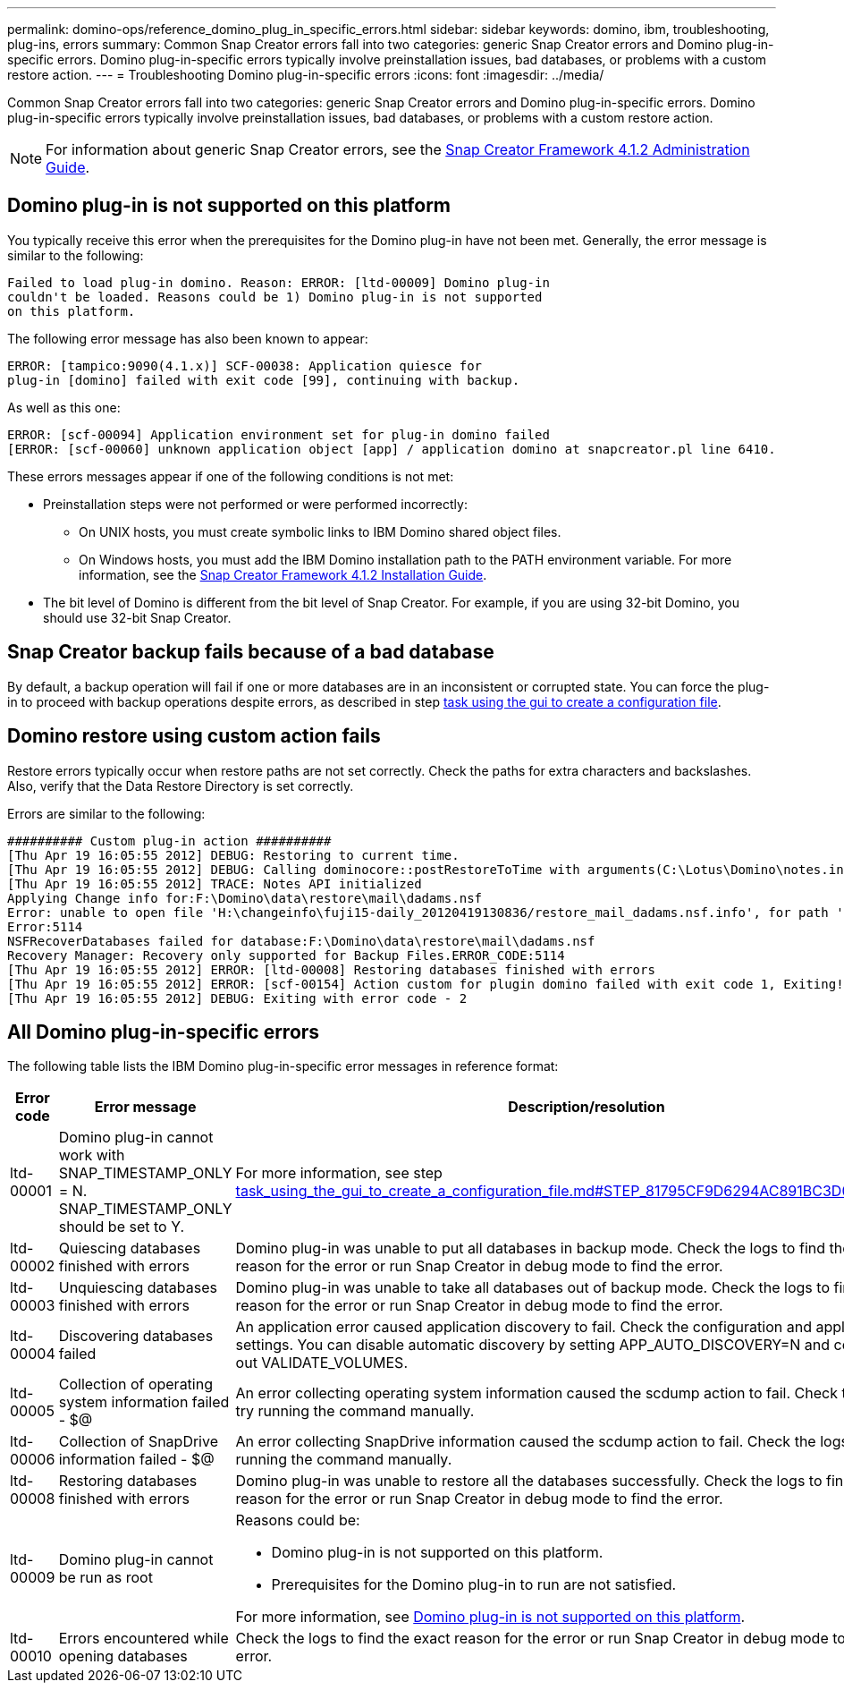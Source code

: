 ---
permalink: domino-ops/reference_domino_plug_in_specific_errors.html
sidebar: sidebar
keywords: domino, ibm, troubleshooting, plug-ins, errors
summary: Common Snap Creator errors fall into two categories: generic Snap Creator errors and Domino plug-in-specific errors. Domino plug-in-specific errors typically involve preinstallation issues, bad databases, or problems with a custom restore action.
---
= Troubleshooting Domino plug-in-specific errors
:icons: font
:imagesdir: ../media/

[.lead]
Common Snap Creator errors fall into two categories: generic Snap Creator errors and Domino plug-in-specific errors. Domino plug-in-specific errors typically involve preinstallation issues, bad databases, or problems with a custom restore action.

NOTE: For information about generic Snap Creator errors, see the link:https://library.netapp.com/ecm/ecm_download_file/ECMP12395422[Snap Creator Framework 4.1.2 Administration Guide].

== Domino plug-in is not supported on this platform

You typically receive this error when the prerequisites for the Domino plug-in have not been met. Generally, the error message is similar to the following:

----
Failed to load plug-in domino. Reason: ERROR: [ltd-00009] Domino plug-in
couldn't be loaded. Reasons could be 1) Domino plug-in is not supported
on this platform.
----

The following error message has also been known to appear:

----
ERROR: [tampico:9090(4.1.x)] SCF-00038: Application quiesce for
plug-in [domino] failed with exit code [99], continuing with backup.
----

As well as this one:

----
ERROR: [scf-00094] Application environment set for plug-in domino failed
[ERROR: [scf-00060] unknown application object [app] / application domino at snapcreator.pl line 6410.
----

These errors messages appear if one of the following conditions is not met:

* Preinstallation steps were not performed or were performed incorrectly:
 ** On UNIX hosts, you must create symbolic links to IBM Domino shared object files.
 ** On Windows hosts, you must add the IBM Domino installation path to the PATH environment variable.
For more information, see the link:https://library.netapp.com/ecm/ecm_download_file/ECMP12395424[Snap Creator Framework 4.1.2 Installation Guide].
* The bit level of Domino is different from the bit level of Snap Creator. For example, if you are using 32-bit Domino, you should use 32-bit Snap Creator.

== Snap Creator backup fails because of a bad database

By default, a backup operation will fail if one or more databases are in an inconsistent or corrupted state. You can force the plug-in to proceed with backup operations despite errors, as described in step link:task_using_the_gui_to_create_a_configuration_file.md#STEP_AA41331683A24598B7845367CB967F99[task using the gui to create a configuration file].

== Domino restore using custom action fails

Restore errors typically occur when restore paths are not set correctly. Check the paths for extra characters and backslashes. Also, verify that the Data Restore Directory is set correctly.

Errors are similar to the following:

----
########## Custom plug-in action ##########
[Thu Apr 19 16:05:55 2012] DEBUG: Restoring to current time.
[Thu Apr 19 16:05:55 2012] DEBUG: Calling dominocore::postRestoreToTime with arguments(C:\Lotus\Domino\notes.ini,F:\Domino\data\,H:\changeinfo\fuji15-daily_20120419130836,-1,F:\Domino\data\restore\mail\dadams.nsf,UP-TO-THE-MINUTE,H:\changeinfo\logs\)
[Thu Apr 19 16:05:55 2012] TRACE: Notes API initialized
Applying Change info for:F:\Domino\data\restore\mail\dadams.nsf
Error: unable to open file 'H:\changeinfo\fuji15-daily_20120419130836/restore_mail_dadams.nsf.info', for path 'F:\Domino\data\restore\mail\dadams.nsf'.
Error:5114
NSFRecoverDatabases failed for database:F:\Domino\data\restore\mail\dadams.nsf
Recovery Manager: Recovery only supported for Backup Files.ERROR_CODE:5114
[Thu Apr 19 16:05:55 2012] ERROR: [ltd-00008] Restoring databases finished with errors
[Thu Apr 19 16:05:55 2012] ERROR: [scf-00154] Action custom for plugin domino failed with exit code 1, Exiting!
[Thu Apr 19 16:05:55 2012] DEBUG: Exiting with error code - 2
----

== All Domino plug-in-specific errors

The following table lists the IBM Domino plug-in-specific error messages in reference format:

[options="header"]
|===
| Error code| Error message| Description/resolution
a|
ltd-00001
a|
Domino plug-in cannot work with SNAP_TIMESTAMP_ONLY = N. SNAP_TIMESTAMP_ONLY should be set to Y.
a|
For more information, see step link:task_using_the_gui_to_create_a_configuration_file.md#STEP_81795CF9D6294AC891BC3D0CE4827CA3[task_using_the_gui_to_create_a_configuration_file.md#STEP_81795CF9D6294AC891BC3D0CE4827CA3].
a|
ltd-00002
a|
Quiescing databases finished with errors
a|
Domino plug-in was unable to put all databases in backup mode. Check the logs to find the exact reason for the error or run Snap Creator in debug mode to find the error.
a|
ltd-00003
a|
Unquiescing databases finished with errors
a|
Domino plug-in was unable to take all databases out of backup mode. Check the logs to find the exact reason for the error or run Snap Creator in debug mode to find the error.
a|
ltd-00004
a|
Discovering databases failed
a|
An application error caused application discovery to fail. Check the configuration and application settings. You can disable automatic discovery by setting APP_AUTO_DISCOVERY=N and commenting out VALIDATE_VOLUMES.
a|
ltd-00005
a|
Collection of operating system information failed - $@
a|
An error collecting operating system information caused the scdump action to fail. Check the logs and try running the command manually.
a|
ltd-00006
a|
Collection of SnapDrive information failed - $@
a|
An error collecting SnapDrive information caused the scdump action to fail. Check the logs and try running the command manually.
a|
ltd-00008
a|
Restoring databases finished with errors
a|
Domino plug-in was unable to restore all the databases successfully. Check the logs to find the exact reason for the error or run Snap Creator in debug mode to find the error.
a|
ltd-00009
a|
Domino plug-in cannot be run as root
a|
Reasons could be:

* Domino plug-in is not supported on this platform.
* Prerequisites for the Domino plug-in to run are not satisfied.

For more information, see link:reference_domino_plug_in_specific_errors.html#domino-plug-in-is-not-supported-on-this-platform[Domino plug-in is not supported on this platform].

a|
ltd-00010
a|
Errors encountered while opening databases
a|
Check the logs to find the exact reason for the error or run Snap Creator in debug mode to find the error.
|===
